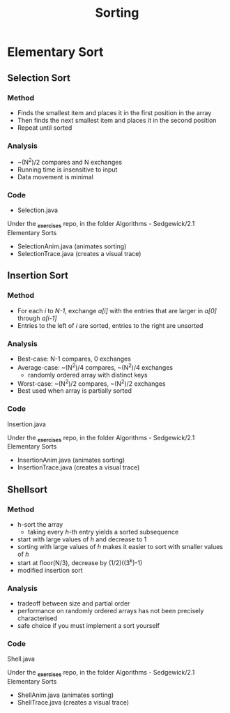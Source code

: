 #+STARTUP: content
#+STARTUP: indent

#+TITLE: Sorting

* Elementary Sort
** Selection Sort
*** Method
- Finds the smallest item and places it in the first position in the array
- Then finds the next smallest item and places it in the second position
- Repeat until sorted
*** Analysis
- ~(N^2)/2 compares and N exchanges
- Running time is insensitive to input
- Data movement is minimal
*** Code
- Selection.java

Under the *_exercises* repo, in the folder Algorithms - Sedgewick/2.1 Elementary Sorts
- SelectionAnim.java (animates sorting)
- SelectionTrace.java (creates a visual trace)

** Insertion Sort
*** Method
- For each /i/ to /N-1/, exchange /a[i]/ with the entries that are larger in /a[0]/ through /a[i-1]/
- Entries to the left of /i/ are sorted, entries to the right are unsorted
*** Analysis
- Best-case: N-1 compares, 0 exchanges
- Average-case: ~(N^2)/4 compares, ~(N^2)/4 exchanges
  - randomly ordered array with distinct keys
- Worst-case: ~(N^2)/2 compares, ~(N^2)/2 exchanges
- Best used when array is partially sorted
*** Code
Insertion.java

Under the *_exercises* repo, in the folder Algorithms - Sedgewick/2.1 Elementary Sorts
- InsertionAnim.java (animates sorting)
- InsertionTrace.java (creates a visual trace)
 
** Shellsort
*** Method
- h-sort the array
  - taking every /h/-th entry yields a sorted subsequence
- start with large values of /h/ and decrease to 1
- sorting with large values of /h/ makes it easier to sort with smaller values of /h/
- start at floor(N/3), decrease by (1/2)((3^k)-1)
- modified insertion sort
*** Analysis
- tradeoff between size and partial order
- performance on randomly ordered arrays has not been precisely characterised
- safe choice if you must implement a sort yourself
*** Code
Shell.java

Under the *_exercises* repo, in the folder Algorithms - Sedgewick/2.1 Elementary Sorts
- ShellAnim.java (animates sorting)
- ShellTrace.java (creates a visual trace)
 




  

